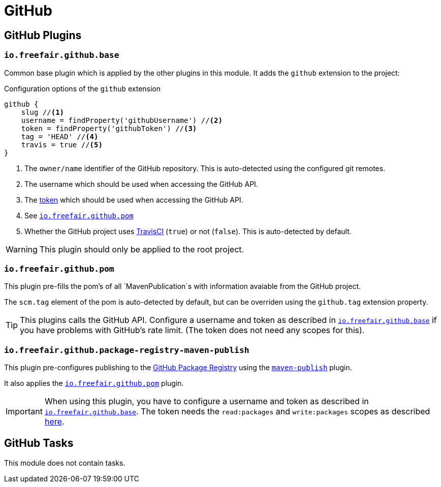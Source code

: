 = GitHub

== GitHub Plugins

=== `io.freefair.github.base`

Common base plugin which is applied by the other plugins in this module.
It adds the `github` extension to the project:

.Configuration options of the `github` extension
[source, groovy]
----
github {
    slug //<1>
    username = findProperty('githubUsername') //<2>
    token = findProperty('githubToken') //<3>
    tag = 'HEAD' //<4>
    travis = true //<5>
}
----
<1> The `owner/name` identifier of the GitHub repository.
This is auto-detected using the configured git remotes.
<2> The username which should be used when accessing the GitHub API.
<3> The
https://help.github.com/en/articles/creating-a-personal-access-token-for-the-command-line[token]
which should be used when accessing the GitHub API.
<4> See <<_io_freefair_github_pom>>
<5> Whether the GitHub project uses https://travis-ci.org/[TravisCI] (`true`) or not (`false`).
This is auto-detected by default.

WARNING: This plugin should only be applied to the root project.

=== `io.freefair.github.pom`

This plugin pre-fills the pom's of all `MavenPublication`s with information avaiable from the GitHub project.

The `scm.tag` element of the pom is auto-detected by default,
but can be overriden using the `github.tag` extension property.

TIP: This plugins calls the GitHub API.
Configure a username and token as described in <<_io_freefair_github_base>> if
you have problems with GitHub's rate limit.
(The token does not need any scopes for this).

=== `io.freefair.github.package-registry-maven-publish`

This plugin pre-configures publishing to the https://github.com/features/package-registry[GitHub Package Registry]
using the https://docs.gradle.org/{gradle_version}/userguide/publishing_maven.html[`maven-publish`] plugin.

It also applies the <<_io_freefair_github_pom>> plugin.

IMPORTANT: When using this plugin, you have to configure a username and token as described in <<_io_freefair_github_base>>.
The token needs the `read:packages` and `write:packages` scopes as described
https://help.github.com/en/articles/configuring-apache-maven-for-use-with-github-package-registry#authenticating-to-github-package-registry[here].

== GitHub Tasks

This module does not contain tasks.
